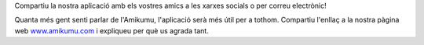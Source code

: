 Compartiu la nostra aplicació amb els vostres amics a les xarxes socials o per correu electrònic!

Quanta més gent senti parlar de l'Amikumu, l'aplicació serà més útil per a tothom. Compartiu l'enllaç a la nostra pàgina web `www.amikumu.com <https://www.amikumu.com>`_ i expliqueu per què us agrada tant.
